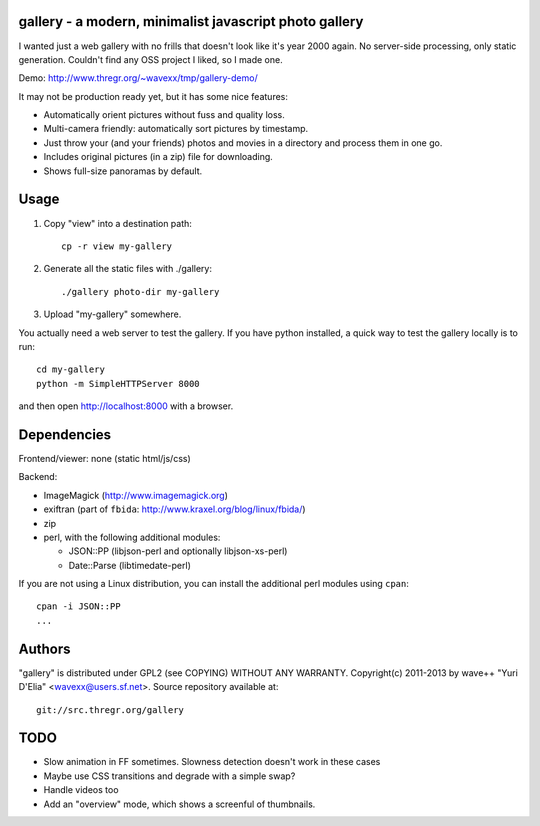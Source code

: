 gallery - a modern, minimalist javascript photo gallery
-------------------------------------------------------

I wanted just a web gallery with no frills that doesn't look like it's year
2000 again. No server-side processing, only static generation. Couldn't find
any OSS project I liked, so I made one.

Demo: http://www.thregr.org/~wavexx/tmp/gallery-demo/

It may not be production ready yet, but it has some nice features:

- Automatically orient pictures without fuss and quality loss.
- Multi-camera friendly: automatically sort pictures by timestamp.
- Just throw your (and your friends) photos and movies in a directory and
  process them in one go.
- Includes original pictures (in a zip) file for downloading.
- Shows full-size panoramas by default.


Usage
-----

1) Copy "view" into a destination path::

     cp -r view my-gallery

2) Generate all the static files with ./gallery::

     ./gallery photo-dir my-gallery

3) Upload "my-gallery" somewhere.

You actually need a web server to test the gallery. If you have python
installed, a quick way to test the gallery locally is to run::

  cd my-gallery
  python -m SimpleHTTPServer 8000

and then open http://localhost:8000 with a browser.


Dependencies
------------

Frontend/viewer: none (static html/js/css)

Backend:

* ImageMagick (http://www.imagemagick.org)
* exiftran (part of ``fbida``: http://www.kraxel.org/blog/linux/fbida/)
* zip
* perl, with the following additional modules:

  - JSON::PP (libjson-perl and optionally libjson-xs-perl)
  - Date::Parse (libtimedate-perl)

If you are not using a Linux distribution, you can install the additional perl
modules using ``cpan``::

  cpan -i JSON::PP
  ...


Authors
-------

"gallery" is distributed under GPL2 (see COPYING) WITHOUT ANY WARRANTY.
Copyright(c) 2011-2013 by wave++ "Yuri D'Elia" <wavexx@users.sf.net>.
Source repository available at::

  git://src.thregr.org/gallery


TODO
----

- Slow animation in FF sometimes. Slowness detection doesn't work in these cases
- Maybe use CSS transitions and degrade with a simple swap?
- Handle videos too
- Add an "overview" mode, which shows a screenful of thumbnails.
